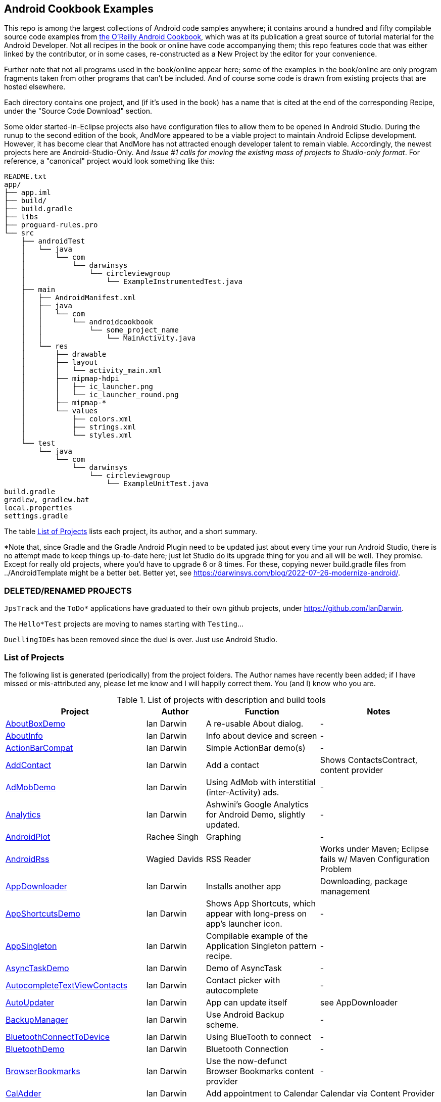 == Android Cookbook Examples

This repo is among the largest collections of Android code samples anywhere; it contains
around a hundred and fifty compilable source code examples from 
http://androidcookbook.com/[the O'Reilly Android Cookbook], which was at its publication a great source 
of tutorial material for the Android Developer. Not all recipes in the book or online have code
accompanying them; this repo features code that was either linked by the
contributor, or in some cases, re-constructed as a New Project by the
editor for your convenience.

Further note that not all programs used in the book/online appear here; some
of the examples in the book/online are only program fragments taken from
other programs that can't be included. And of course some code is drawn from existing projects
that are hosted elsewhere.

Each directory contains one project, and (if it's used in the book) has a name that is cited 
at the end of the corresponding Recipe, under the "Source Code Download" section. 

Some older started-in-Eclipse projects also have configuration files to allow them to be opened in Android Studio.
During the runup to the second edition of the book, AndMore appeared to be a viable project
to maintain Android Eclipse development.
However, it has become clear that AndMore has not attracted enough developer talent to remain viable.
Accordingly, the newest projects here are Android-Studio-Only.
And _Issue #1 calls for moving the existing mass of projects to Studio-only format_.
For reference, a "canonical" project would look something like this:

	README.txt
	app/
	├── app.iml
	├── build/
	├── build.gradle
	├── libs
	├── proguard-rules.pro
	└── src
	    ├── androidTest
	    │   └── java
	    │       └── com
	    │           └── darwinsys
	    │               └── circleviewgroup
	    │                   └── ExampleInstrumentedTest.java
	    ├── main
	    │   ├── AndroidManifest.xml
	    │   ├── java
	    │   │   └── com
	    │   │       └── androidcookbook
	    │   │           └── some_project_name
	    │   │               └── MainActivity.java
	    │   └── res
	    │       ├── drawable
	    │       ├── layout
	    │       │   └── activity_main.xml
	    │       ├── mipmap-hdpi
	    │       │   ├── ic_launcher.png
	    │       │   └── ic_launcher_round.png
	    │       ├── mipmap-*
	    │       └── values
	    │           ├── colors.xml
	    │           ├── strings.xml
	    │           └── styles.xml
	    └── test
	        └── java
	            └── com
	                └── darwinsys
	                    └── circleviewgroup
	                        └── ExampleUnitTest.java
	build.gradle
	gradlew, gradlew.bat
	local.properties
	settings.gradle

The table <<table>> lists each project, its author, and a short summary.

*Note that, since Gradle and the Gradle Android Plugin need to be updated 
just about every time your run Android Studio, there is no attempt made
to keep things up-to-date here; just let Studio do its upgrade thing for you
and all will be well. They promise. Except for really old projects, where
you'd have to upgrade 6 or 8 times. For these, copying newer build.gradle
files from ../AndroidTemplate might be a better bet. Better yet, see
https://darwinsys.com/blog/2022-07-26-modernize-android/[].

=== DELETED/RENAMED PROJECTS

`JpsTrack` and the `ToDo*` applications have graduated to their own github projects, under
https://github.com/IanDarwin[].

The `Hello*Test` projects are moving to names starting with `Testing`...

`DuellingIDEs` has been removed since the duel is over. Just use Android Studio.

[[table]]
=== List of Projects

The following list is generated (periodically) from the project folders.
The Author names have recently been added; if I have missed or mis-attributed any, please
let me know and I will happily correct them. You (and I) know who you are.

.List of projects with description and build tools
[options="header", cols="2,1,2,2"]
|===========
| Project | Author | Function | Notes 
// INSERT TABLE AFTER HERE - github do not allow include:: in files for obv. sec. reasons
| link:https://github.com/IanDarwin/Android-Cookbook-Examples/tree/master/AboutBoxDemo[AboutBoxDemo] | Ian Darwin | A re-usable About dialog. | -
| link:https://github.com/IanDarwin/Android-Cookbook-Examples/tree/master/AboutInfo[AboutInfo] | Ian Darwin | Info about device and screen | -
| link:https://github.com/IanDarwin/Android-Cookbook-Examples/tree/master/ActionBarCompat[ActionBarCompat] | Ian Darwin | Simple ActionBar demo(s) | -
| link:https://github.com/IanDarwin/Android-Cookbook-Examples/tree/master/AddContact[AddContact] | Ian Darwin | Add a contact | Shows ContactsContract, content provider
| link:https://github.com/IanDarwin/Android-Cookbook-Examples/tree/master/AdMobDemo[AdMobDemo] | Ian Darwin | Using AdMob with interstitial (inter-Activity) ads. | -
| link:https://github.com/IanDarwin/Android-Cookbook-Examples/tree/master/Analytics[Analytics] | Ian Darwin | Ashwini's Google Analytics for Android Demo, slightly updated. | -
| link:https://github.com/IanDarwin/Android-Cookbook-Examples/tree/master/AndroidPlot[AndroidPlot] | Rachee Singh | Graphing | -
| link:https://github.com/IanDarwin/Android-Cookbook-Examples/tree/master/AndroidRss[AndroidRss] | Wagied Davids | RSS Reader | Works under Maven; Eclipse fails w/ Maven Configuration Problem
| link:https://github.com/IanDarwin/Android-Cookbook-Examples/tree/master/AppDownloader[AppDownloader] | Ian Darwin | Installs another app | Downloading, package management
| link:https://github.com/IanDarwin/Android-Cookbook-Examples/tree/master/AppShortcutsDemo[AppShortcutsDemo] | Ian Darwin | Shows App Shortcuts, which appear with long-press on app's launcher icon. | -
| link:https://github.com/IanDarwin/Android-Cookbook-Examples/tree/master/AppSingleton[AppSingleton] | Ian Darwin | Compilable example of the Application Singleton pattern recipe. | -
| link:https://github.com/IanDarwin/Android-Cookbook-Examples/tree/master/AsyncTaskDemo[AsyncTaskDemo] | Ian Darwin | Demo of AsyncTask | -
| link:https://github.com/IanDarwin/Android-Cookbook-Examples/tree/master/AutocompleteTextViewContacts[AutocompleteTextViewContacts] | Ian Darwin | Contact picker with autocomplete | -
| link:https://github.com/IanDarwin/Android-Cookbook-Examples/tree/master/AutoUpdater[AutoUpdater] | Ian Darwin | App can update itself | see AppDownloader
| link:https://github.com/IanDarwin/Android-Cookbook-Examples/tree/master/BackupManager[BackupManager] | Ian Darwin | Use Android Backup scheme. | -
| link:https://github.com/IanDarwin/Android-Cookbook-Examples/tree/master/BluetoothConnectToDevice[BluetoothConnectToDevice] | Ian Darwin | Using BlueTooth to connect | -
| link:https://github.com/IanDarwin/Android-Cookbook-Examples/tree/master/BluetoothDemo[BluetoothDemo] | Ian Darwin | Bluetooth Connection | -
| link:https://github.com/IanDarwin/Android-Cookbook-Examples/tree/master/BrowserBookmarks[BrowserBookmarks] | Ian Darwin | Use the now-defunct Browser Bookmarks content provider | -
| link:https://github.com/IanDarwin/Android-Cookbook-Examples/tree/master/CalAdder[CalAdder] | Ian Darwin | Add appointment to Calendar | Calendar via Content Provider
| link:https://github.com/IanDarwin/Android-Cookbook-Examples/tree/master/CallFaker[CallFaker] | Ian Darwin | Pretend a call happened, for testing | -
| link:https://github.com/IanDarwin/Android-Cookbook-Examples/tree/master/CallInterceptorIncoming[CallInterceptorIncoming] | Johan Pelgrim | Intercept an incoming phone call. | -
| link:https://github.com/IanDarwin/Android-Cookbook-Examples/tree/master/CallInterceptorOutgoing[CallInterceptorOutgoing] | Johan Pelgrim | Intercept outgoing phone calls. | Compiles and runs, but doesn't intercept the call.
| link:https://github.com/IanDarwin/Android-Cookbook-Examples/tree/master/CameraIntent[CameraIntent] | Ian Darwin | CameraIntent - get the camera to take a picture, using androidx API | -
| link:https://github.com/IanDarwin/Android-Cookbook-Examples/tree/master/CardDemo[CardDemo] | Ian Darwin | Demonstation of Card widget. | -
| link:https://github.com/IanDarwin/Android-Cookbook-Examples/tree/master/CheckBoxRadioButton[CheckBoxRadioButton] | Ian Darwin | GUI demo | name says it
| link:https://github.com/IanDarwin/Android-Cookbook-Examples/tree/master/CircleViewGroup[CircleViewGroup] | Ian Darwin | Attempt at a custom layout manager. | -
| link:https://github.com/IanDarwin/Android-Cookbook-Examples/tree/master/ContentProviderBookmarks[ContentProviderBookmarks] | Ian Darwin | List of bookmarks from Bookmarks Content Provider | Browser ContentProvider
| link:https://github.com/IanDarwin/Android-Cookbook-Examples/tree/master/ContentProviderList[ContentProviderList] | Ian Darwin | List of ContentProviders | -
| link:https://github.com/IanDarwin/Android-Cookbook-Examples/tree/master/ContentProviderSample[ContentProviderSample] | Ashwini Shahapurkar | Implement a ContentProvider | -
| link:https://github.com/IanDarwin/Android-Cookbook-Examples/tree/master/ContentProviderTest[ContentProviderTest] | Ian Darwin | Test it | -
| link:https://github.com/IanDarwin/Android-Cookbook-Examples/tree/master/CordovaDemo[CordovaDemo] | Ian Darwin | Simple Cordova (nee PhoneGap) cross-platform (web-based) toolkit demo. | -
| link:https://github.com/IanDarwin/Android-Cookbook-Examples/tree/master/CountDownTimerExample[CountDownTimerExample] | Wagied Davids | Time-based activity | -
| link:https://github.com/IanDarwin/Android-Cookbook-Examples/tree/master/CryptoDemos[CryptoDemos] | Ian Darwin | Cryptography anyone? | -
| link:https://github.com/IanDarwin/Android-Cookbook-Examples/tree/master/CurrentMoodWidget[CurrentMoodWidget] | Ian Darwin | Application Widgets have a live display on the home page, like the standard Clock program. | -
| link:https://github.com/IanDarwin/Android-Cookbook-Examples/tree/master/CursorLoaderDemo[CursorLoaderDemo] | Ian Darwin | How to load data properly using CursorLoader | -
| link:https://github.com/IanDarwin/Android-Cookbook-Examples/tree/master/CustomMenu[CustomMenu] | Ian Darwin | Menu | -
| link:https://github.com/IanDarwin/Android-Cookbook-Examples/tree/master/CustomSubMenu[CustomSubMenu] | Ian Darwin | Submenu, created programmatically | -
| link:https://github.com/IanDarwin/Android-Cookbook-Examples/tree/master/CustomToast[CustomToast] | Rachee Singh | Toast | -
| link:https://github.com/IanDarwin/Android-Cookbook-Examples/tree/master/DatabaseFromFile[DatabaseFromFile] | Ian Darwin | Create a database from an SQLite .db file in 'assets'. | -
| link:https://github.com/IanDarwin/Android-Cookbook-Examples/tree/master/DataToCursor[DataToCursor] | Ian Darwin | Fake up a Cursor from a list of files | -
| link:https://github.com/IanDarwin/Android-Cookbook-Examples/tree/master/DateFormatDemo[DateFormatDemo] | Ian Darwin | Example of various DateFormat usages (the Android one, not java.text nor java.time). | -
| link:https://github.com/IanDarwin/Android-Cookbook-Examples/tree/master/DemoSmali[DemoSmali] | Ian Darwin | A pedagogic project that can be used to show off Smali for short functions. | -
| link:https://github.com/IanDarwin/Android-Cookbook-Examples/tree/master/DialogDemos[DialogDemos] | Ian Darwin | Dialogs | -
| link:https://github.com/IanDarwin/Android-Cookbook-Examples/tree/master/DragDropDemo[DragDropDemo] | Ian Darwin | A simple Drag-and-drop example. | -
| link:https://github.com/IanDarwin/Android-Cookbook-Examples/tree/master/DreamsDemo[DreamsDemo] | Ian Darwin | Demo of "Dreams" (4.x screensaver) | -
| link:https://github.com/IanDarwin/Android-Cookbook-Examples/tree/master/EmailTextView[EmailTextView] | Wagied Davids | Send contents of EditText via email | -
| link:https://github.com/IanDarwin/Android-Cookbook-Examples/tree/master/EmailWithAttachments[EmailWithAttachments] | Marco Dinacci | Attach file to email | -
| link:https://github.com/IanDarwin/Android-Cookbook-Examples/tree/master/EpochJSCalendar[EpochJSCalendar] | Wagied Davids | Java + JavaScript Epoch Calendar | -
| link:https://github.com/IanDarwin/Android-Cookbook-Examples/tree/master/EventListenersDemo[EventListenersDemo] | Daniel Fowler | 5 Ways to Wire an Event Listener. | -
| link:https://github.com/IanDarwin/Android-Cookbook-Examples/tree/master/FacebookSdk[FacebookSdk] | N/R. Pending check. | Access FB API | -
| link:https://github.com/IanDarwin/Android-Cookbook-Examples/tree/master/FaceFinder[FaceFinder] | Wagied Davids | Face locator API in photos | -
| link:https://github.com/IanDarwin/Android-Cookbook-Examples/tree/master/FileProviderDemo[FileProviderDemo] | Ian Darwin | Demo of FileProvider. | -
| link:https://github.com/IanDarwin/Android-Cookbook-Examples/tree/master/FilesystemDemos[FilesystemDemos] | Ian Darwin | Internal and external files. | -
| link:https://github.com/IanDarwin/Android-Cookbook-Examples/tree/master/FindMeX[FindMeX] | Ian Darwin | Find Me X | IllegalArgumentException: Incomplete location object, missing timestamp or accuracy, Progress:334
| link:https://github.com/IanDarwin/Android-Cookbook-Examples/tree/master/FloatingActionButtonSnackbarDemo[FloatingActionButtonSnackbarDemo] | Ian Darwin | Demo of 'fab' Floating Abstract Button | -
| link:https://github.com/IanDarwin/Android-Cookbook-Examples/tree/master/FlutterDemo[FlutterDemo] | Ian Darwin | Flutter is a new SDK for cross-platform development | -
| link:https://github.com/IanDarwin/Android-Cookbook-Examples/tree/master/FontDemo[FontDemo] | Ian Darwin | Using a custom font | You need to provide the font file! Example uses Iceberg font...
| link:https://github.com/IanDarwin/Android-Cookbook-Examples/tree/master/FragmentsDemos[FragmentsDemos] | Ian Darwin | Simple Fragment and List-Detail Fragments in one project | -
| link:https://github.com/IanDarwin/Android-Cookbook-Examples/tree/master/Gallery[Gallery] | Ian Darwin | Simple Photo Gallery example. | Deprecated
| link:https://github.com/IanDarwin/Android-Cookbook-Examples/tree/master/GcmClient[GcmClient] | Ian Darwin | Google Cloud Messaging - receiver | -
| link:https://github.com/IanDarwin/Android-Cookbook-Examples/tree/master/GcmMockServer[GcmMockServer] | Ian Darwin | Google Cloud Messaging - sender | -
| link:https://github.com/IanDarwin/Android-Cookbook-Examples/tree/master/GeneralPrompter[GeneralPrompter] | Ian Darwin | A program that shows the Storage Facility to prompt for all files. | -
| link:https://github.com/IanDarwin/Android-Cookbook-Examples/tree/master/HapticFeedback[HapticFeedback] | Ian Darwin | Haptic Feedback recipe. | -
| link:https://github.com/IanDarwin/Android-Cookbook-Examples/tree/master/HelloCommandLine[HelloCommandLine] | Ian Darwin | HelloWorld | SDK
| link:https://github.com/IanDarwin/Android-Cookbook-Examples/tree/master/HelloEclipse[HelloEclipse] | Ian Darwin | HelloWorld | Eclipse ADT
| link:https://github.com/IanDarwin/Android-Cookbook-Examples/tree/master/HelloGradle[HelloGradle] | Ian Darwin | Hello World with Gradle but NOT Studio. | -
| link:https://github.com/IanDarwin/Android-Cookbook-Examples/tree/master/HelloMaven[HelloMaven] | Ian Darwin | HelloWorld using Maven with android-maven-plugin. | -
| link:https://github.com/IanDarwin/Android-Cookbook-Examples/tree/master/HelloStudioTesting[HelloStudioTesting] | Ian Darwin | HelloWorld of StudioTesting | -
| link:https://github.com/IanDarwin/Android-Cookbook-Examples/tree/master/HelloTestingTarget[HelloTestingTarget] | Adrián Santalla | ADT Testing - subject | -
| link:https://github.com/IanDarwin/Android-Cookbook-Examples/tree/master/HelloTestingTestProject[HelloTestingTestProject] | Ian Darwin | ADT Testing - Tests | -
| link:https://github.com/IanDarwin/Android-Cookbook-Examples/tree/master/HomeAppListView[HomeAppListView] | Ian Darwin | A Home Application | Shows running a program
| link:https://github.com/IanDarwin/Android-Cookbook-Examples/tree/master/IconizedListView[IconizedListView] | Ian Darwin | List View with Icon | -
| link:https://github.com/IanDarwin/Android-Cookbook-Examples/tree/master/ImageButtonDemo[ImageButtonDemo] | Ian Darwin | ImageButtons! | -
| link:https://github.com/IanDarwin/Android-Cookbook-Examples/tree/master/IntentsDemo[IntentsDemo] | Ian Darwin | Intents | -
| link:https://github.com/IanDarwin/Android-Cookbook-Examples/tree/master/IPCDemo[IPCDemo] | Ian Darwin | IPC - Inter-Process Communication, simplified demo (2 versions, alas). | -
| link:https://github.com/IanDarwin/Android-Cookbook-Examples/tree/master/IpcServiceDemo[IpcServiceDemo] | Rupesh Chavan | IPC - Inter-Process Communication, simplified demo (2 versions, alas). | -
| link:https://github.com/IanDarwin/Android-Cookbook-Examples/tree/master/JavascriptDataDemo[JavascriptDataDemo] | Ian Darwin | Getting data from Java to JavaScript and back. | -
| link:https://github.com/IanDarwin/Android-Cookbook-Examples/tree/master/JavaTimeDemo[JavaTimeDemo] | Ian Darwin | Demos of java.time date/time API | Actually JSR-310 API; almost same but different package
| link:https://github.com/IanDarwin/Android-Cookbook-Examples/tree/master/JSONParsing[JSONParsing] | Ian Darwin | Simple example of JSON parsing using built-in JSONObject. | -
| link:https://github.com/IanDarwin/Android-Cookbook-Examples/tree/master/KotlinVolleyDemo[KotlinVolleyDemo] | Ian Darwin | Kotlin version of Volley demo | -
| link:https://github.com/IanDarwin/Android-Cookbook-Examples/tree/master/LayoutBorder[LayoutBorder] | Ian Darwin | Layout Border Demo Project Source for Android | -
| link:https://github.com/IanDarwin/Android-Cookbook-Examples/tree/master/ListViewAdvanced[ListViewAdvanced] | Marco Dinacci | ListView | -
| link:https://github.com/IanDarwin/Android-Cookbook-Examples/tree/master/ListViewDemos[ListViewDemos] | Ian Darwin | ListView | -
| link:https://github.com/IanDarwin/Android-Cookbook-Examples/tree/master/ListViewEmpty[ListViewEmpty] | Rachee Singh | ListView with empty list: don't show blank screen! | -
| link:https://github.com/IanDarwin/Android-Cookbook-Examples/tree/master/ListViewSectionHeader[ListViewSectionHeader] | Ian Darwin | ListView with section headers | -
| link:https://github.com/IanDarwin/Android-Cookbook-Examples/tree/master/LocalBroadcastDemo[LocalBroadcastDemo] | Ian Darwin | Local Broadcast Receiver | -
| link:https://github.com/IanDarwin/Android-Cookbook-Examples/tree/master/MapDemosV2[MapDemosV2] | Ian Darwin | This is the Google API Maps V2 Demo. | -
| link:https://github.com/IanDarwin/Android-Cookbook-Examples/tree/master/MapsV2AddToProject[MapsV2AddToProject] | Ian Darwin | Adding a Google Maps V2 MapActivity to a project | You must ask for permission from Google (get and provide your own Google API key).
| link:https://github.com/IanDarwin/Android-Cookbook-Examples/tree/master/MarketSearch[MarketSearch] | Ian Darwin | Search the Play Store | -
| link:https://github.com/IanDarwin/Android-Cookbook-Examples/tree/master/MaterialDemos[MaterialDemos] | Ian Darwin | MaterialDesign demos | -
| link:https://github.com/IanDarwin/Android-Cookbook-Examples/tree/master/MediaPlayerDemo[MediaPlayerDemo] | Ian Darwin | Play media | -
| link:https://github.com/IanDarwin/Android-Cookbook-Examples/tree/master/MediaPlayerInteractive[MediaPlayerInteractive] | Ian Darwin | Media Player demo from Marco Dinacci, thanks. | -
| link:https://github.com/IanDarwin/Android-Cookbook-Examples/tree/master/MediaRecorderDemo[MediaRecorderDemo] | Marco Dinacci | Simple sound recorder | -
| link:https://github.com/IanDarwin/Android-Cookbook-Examples/tree/master/MenuAction[MenuAction] | Ian Darwin | Menu Action Handling | -
| link:https://github.com/IanDarwin/Android-Cookbook-Examples/tree/master/MessengerDemo[MessengerDemo] | Ian Darwin | Using a Messenger to send requests to a Service | -
| link:https://github.com/IanDarwin/Android-Cookbook-Examples/tree/master/NativeFunctFromJS[NativeFunctFromJS] | Ian Darwin | Try to invoke native code from JavaScript. | -
| link:https://github.com/IanDarwin/Android-Cookbook-Examples/tree/master/NdkDemo[NdkDemo] | Ian Darwin | Native Development Kit | C Code
| link:https://github.com/IanDarwin/Android-Cookbook-Examples/tree/master/NotificationDemo[NotificationDemo] | Ian Darwin | Notifications | -
| link:https://github.com/IanDarwin/Android-Cookbook-Examples/tree/master/NumberPickers[NumberPickers] | Ian Darwin | UI for picking numbers | -
| link:https://github.com/IanDarwin/Android-Cookbook-Examples/tree/master/OAuth2Demo[OAuth2Demo] | Ian Darwin | Demo of OAuth2 to Google Tasks. | -
| link:https://github.com/IanDarwin/Android-Cookbook-Examples/tree/master/OpenGlDemo[OpenGlDemo] | Marco Dinacci | OpenGL graphics | -
| link:https://github.com/IanDarwin/Android-Cookbook-Examples/tree/master/OrientationChanges[OrientationChanges] | Wagied Davids | Rotation | -
| link:https://github.com/IanDarwin/Android-Cookbook-Examples/tree/master/OSMIntro[OSMIntro] | Rachee Singh | Basic OSM map app demo. | Builds with Maven, not with Eclipse. Maybe m2e aar support, isn't, yet.
| link:https://github.com/IanDarwin/Android-Cookbook-Examples/tree/master/OSMOverlay[OSMOverlay] | Ian Darwin | OSM Map with a map marker overlay | Compiles, runs, doesn't load map tiles; needs upgrading to osmdroid-android 5.5
| link:https://github.com/IanDarwin/Android-Cookbook-Examples/tree/master/OSMTouchEvents[OSMTouchEvents] | Ian Darwin | OSM Map with touch event handling. | Builds with Maven, not with Eclipse. Maybe m2e aar support, isn't, yet.
| link:https://github.com/IanDarwin/Android-Cookbook-Examples/tree/master/PdfShare[PdfShare] | Ian Darwin | Create and share a PDF | -
| link:https://github.com/IanDarwin/Android-Cookbook-Examples/tree/master/PermissionRequest[PermissionRequest] | Ian Darwin | Shows asking for permissions at runtime, i.e,. "the new way" | -
| link:https://github.com/IanDarwin/Android-Cookbook-Examples/tree/master/PhoneGapDemo[PhoneGapDemo] | Shraddha Shravagi | HTML5 app using phonegap/cordova | -
| link:https://github.com/IanDarwin/Android-Cookbook-Examples/tree/master/PinchAndZoom[PinchAndZoom] | Ian Darwin | Pinch-and-zoom graphics demo | -
| link:https://github.com/IanDarwin/Android-Cookbook-Examples/tree/master/PreferencesDemo[PreferencesDemo] | Ian Darwin | Preferences | -
| link:https://github.com/IanDarwin/Android-Cookbook-Examples/tree/master/ProgressDialogDemo[ProgressDialogDemo] | Ian Darwin | Demo of a pop-up indefinite progress dialog. | -
| link:https://github.com/IanDarwin/Android-Cookbook-Examples/tree/master/RangeGraphDemo[RangeGraphDemo] | Ian Darwin | Using a graphing library | -
| link:https://github.com/IanDarwin/Android-Cookbook-Examples/tree/master/RatingBarDemo[RatingBarDemo] | Ian Darwin | Show use of 5-star RatingBar as used in rankings, surveys, &c. | -
| link:https://github.com/IanDarwin/Android-Cookbook-Examples/tree/master/Rebooter[Rebooter] | Ian Darwin | How to reboot, and why you can't | -
| link:https://github.com/IanDarwin/Android-Cookbook-Examples/tree/master/RecipeList[RecipeList] | Ian Darwin | = RecipeList - use an AsyncTask to download data over the 'net via HTTP. | -
| link:https://github.com/IanDarwin/Android-Cookbook-Examples/tree/master/RecyclerViewDemo[RecyclerViewDemo] | Ian Darwin | Demo of RecyclerView, the faster ListView. | -
| link:https://github.com/IanDarwin/Android-Cookbook-Examples/tree/master/RemoteSystemsTempFiles[RemoteSystemsTempFiles] | Ian Darwin | This folder is created automatically by Eclipse and can be ignored. | -
| link:https://github.com/IanDarwin/Android-Cookbook-Examples/tree/master/RGraphDemo[RGraphDemo] | Wagied Davids | Using a graphing library | -
| link:https://github.com/IanDarwin/Android-Cookbook-Examples/tree/master/RoomDemo[RoomDemo] | Ian Darwin | Demo of Room, the official Android ORM. | -
| link:https://github.com/IanDarwin/Android-Cookbook-Examples/tree/master/RuntimeLog[RuntimeLog] | Ian Darwin | A simpe runtime log facility | -
| link:https://github.com/IanDarwin/Android-Cookbook-Examples/tree/master/ScanBarcode[ScanBarcode] | Ian Darwin | Scan barcode using ZXing app via Intent | -
| link:https://github.com/IanDarwin/Android-Cookbook-Examples/tree/master/SecondScreen[SecondScreen] | Ian Darwin | Trivial example of one Activity (screen) starting another. | -
| link:https://github.com/IanDarwin/Android-Cookbook-Examples/tree/master/SendSMS[SendSMS] | Colin Wilcox | Sends an SMS | -
| link:https://github.com/IanDarwin/Android-Cookbook-Examples/tree/master/SensorShakeDetection[SensorShakeDetection] | Thomas Manthey | Use Accellerometer to detect if the user has shaken the device. | -
| link:https://github.com/IanDarwin/Android-Cookbook-Examples/tree/master/SensorUpOrDown[SensorUpOrDown] | Rachee Singh | Code for r2051, Checking Whether a Device Is Facing Up or Down | -
| link:https://github.com/IanDarwin/Android-Cookbook-Examples/tree/master/ServiceDemos[ServiceDemos] | Ian Darwin | Demo a couple of kinds of Service. | -
| link:https://github.com/IanDarwin/Android-Cookbook-Examples/tree/master/ShareActionProviderDemo[ShareActionProviderDemo] | Ian Darwin | ICS "Share" action | -
| link:https://github.com/IanDarwin/Android-Cookbook-Examples/tree/master/ShellCommand[ShellCommand] | Ian Darwin | Run a Unix/Linux command via Runtime.exec, capture the output. | -
| link:https://github.com/IanDarwin/Android-Cookbook-Examples/tree/master/SimpleAccountAndSyncDemo[SimpleAccountAndSyncDemo] | Ian Darwin | User account on device | -
| link:https://github.com/IanDarwin/Android-Cookbook-Examples/tree/master/SimpleCalendar[SimpleCalendar] | Ian Darwin | Calendar | -
| link:https://github.com/IanDarwin/Android-Cookbook-Examples/tree/master/SimpleDialer[SimpleDialer] | Ian Darwin | Trivial Dialer - launches Dialer app via Intent | -
| link:https://github.com/IanDarwin/Android-Cookbook-Examples/tree/master/SimpleJumper[SimpleJumper] | Wagied Davids | Common code for flixel-gdx-based gaming demo. | Game starts, can move left-right only, no scenery. Fails on Intel phone/emulator
| link:https://github.com/IanDarwin/Android-Cookbook-Examples/tree/master/SimplePool[SimplePool] | Wagied Davids | Start of a pool/billiards game using AndEngine. | -
| link:https://github.com/IanDarwin/Android-Cookbook-Examples/tree/master/SimpleTorchLight[SimpleTorchLight] | Saketkumar Srivastav | Simple Torchlight/Flashlight example. | (Most devices now have a built-in control for this)
| link:https://github.com/IanDarwin/Android-Cookbook-Examples/tree/master/SlidingDrawer-Topdown[SlidingDrawer-Topdown] | Wagied Davids | The main code is from the "Sliding Drawer - Top Down" recipe | -
| link:https://github.com/IanDarwin/Android-Cookbook-Examples/tree/master/SMSReceive[SMSReceive] | Ian Darwin | Receive an incoming SMS. | -
| link:https://github.com/IanDarwin/Android-Cookbook-Examples/tree/master/SnackBarDemo[SnackBarDemo] | Ian Darwin | Snackbar (bottom message text) demo | -
| link:https://github.com/IanDarwin/Android-Cookbook-Examples/tree/master/SoapDemo[SoapDemo] | Ian Darwin | XML SOAP Web Service | -
| link:https://github.com/IanDarwin/Android-Cookbook-Examples/tree/master/SoftKeyboardEnterNext[SoftKeyboardEnterNext] | Jonathan Fuerth | Change the Enter key to "Next" on one-line text fields. | -
| link:https://github.com/IanDarwin/Android-Cookbook-Examples/tree/master/SoundRec[SoundRec] | Ian Darwin | Sound Recorder | -
| link:https://github.com/IanDarwin/Android-Cookbook-Examples/tree/master/Speaker[Speaker] | Ian Darwin | Text To Speech (TTS) | -
| link:https://github.com/IanDarwin/Android-Cookbook-Examples/tree/master/SpeechRecognizerDemo[SpeechRecognizerDemo] | Ian Darwin | Speech Recognizer. | -
| link:https://github.com/IanDarwin/Android-Cookbook-Examples/tree/master/SpinnerDemo[SpinnerDemo] | Ian Darwin | Drop-down Spinner Demos | -
| link:https://github.com/IanDarwin/Android-Cookbook-Examples/tree/master/SpinningCubeDemo[SpinningCubeDemo] | Marco Dinacci | OpenGL Spinning Cube, from Marco Dinacci | -
| link:https://github.com/IanDarwin/Android-Cookbook-Examples/tree/master/SplashDialog[SplashDialog] | Rachee Singh | Splash screen | -
| link:https://github.com/IanDarwin/Android-Cookbook-Examples/tree/master/SQLiteDemos[SQLiteDemos] | Ian Darwin | SQLite demos | -
| link:https://github.com/IanDarwin/Android-Cookbook-Examples/tree/master/StandardDrawables[StandardDrawables] | Ian Darwin | Use Existing Drawables | -
| link:https://github.com/IanDarwin/Android-Cookbook-Examples/tree/master/StaticFileRead[StaticFileRead] | Ian Darwin | StaticFileRead - read a file from the application | -
| link:https://github.com/IanDarwin/Android-Cookbook-Examples/tree/master/StringsXML[StringsXML] | Daniel Fowler | Demos for "Nuances of Strings.xml" recipe. | -
| link:https://github.com/IanDarwin/Android-Cookbook-Examples/tree/master/TabHostDemo[TabHostDemo] | Ian Darwin | TabHost Demo: Demo of the TabHost widget, in a Dialog. | -
| link:https://github.com/IanDarwin/Android-Cookbook-Examples/tree/master/TabSwipeDemo[TabSwipeDemo] | Ian Darwin | Tabbable and swipeable layout | -
| link:https://github.com/IanDarwin/Android-Cookbook-Examples/tree/master/TeleCorder[TeleCorder] | Ian Darwin | Telephone call recorder (in progress!) | -
| link:https://github.com/IanDarwin/Android-Cookbook-Examples/tree/master/TelephonyManager[TelephonyManager] | Pratik Rupwal | Displays phone info | -
| link:https://github.com/IanDarwin/Android-Cookbook-Examples/tree/master/TestingWithEspresso[TestingWithEspresso] | Ian Darwin | HelloWorld of EspressoTesting | -
| link:https://github.com/IanDarwin/Android-Cookbook-Examples/tree/master/Tipster[Tipster] | Sunit Katkar | Full app: compute and show restaurant bill with tip | -
| link:https://github.com/IanDarwin/Android-Cookbook-Examples/tree/master/UniqueId[UniqueId] | Ian Darwin | Find device's unique ID | -
| link:https://github.com/IanDarwin/Android-Cookbook-Examples/tree/master/Vibrate[Vibrate] | Rachee Singh | Make the device vibrate | -
| link:https://github.com/IanDarwin/Android-Cookbook-Examples/tree/master/ViewPagerDemo[ViewPagerDemo] | Ian Darwin | Swipe among views | -
| link:https://github.com/IanDarwin/Android-Cookbook-Examples/tree/master/VolleyDemo[VolleyDemo] | Ian Darwin | Demo of Volley networking library | -
| link:https://github.com/IanDarwin/Android-Cookbook-Examples/tree/master/WheelPickerDemo[WheelPickerDemo] | Wagied Davids | Apple-style Wheel Picker Demo | -
| link:https://github.com/IanDarwin/Android-Cookbook-Examples/tree/master/WindowBackgroundDemo[WindowBackgroundDemo] | Ian Darwin | Graphical window background | -
|===========
